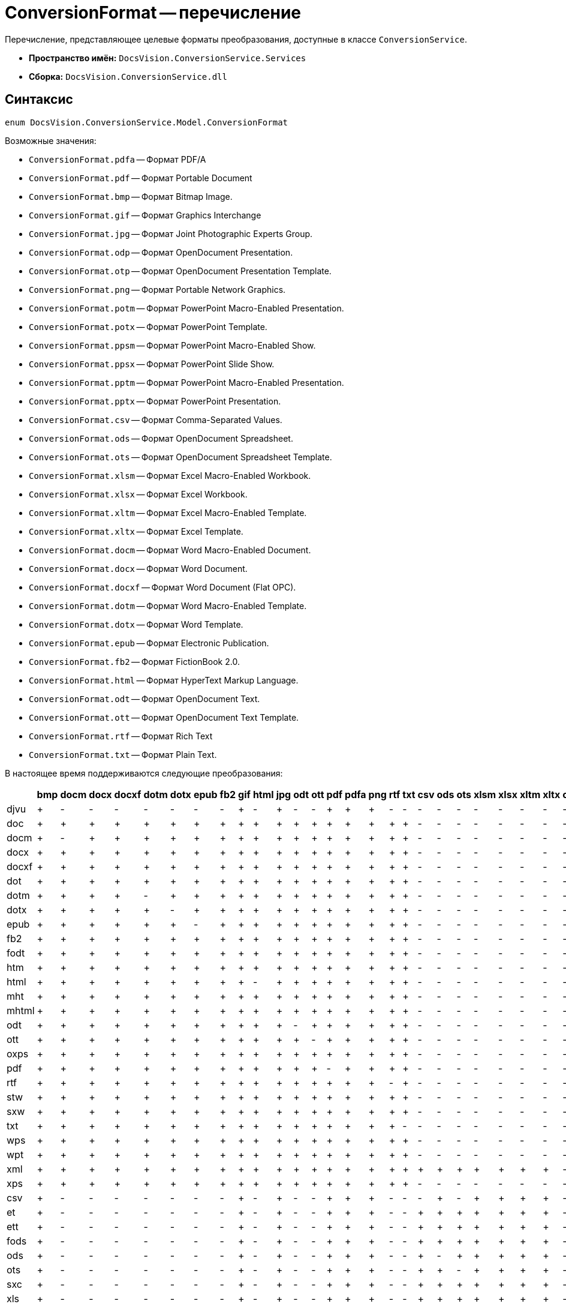 = ConversionFormat -- перечисление

Перечисление, представляющее целевые форматы преобразования, доступные в классе `ConversionService`.

* *Пространство имён:* `DocsVision.ConversionService.Services`
* *Сборка:* `DocsVision.ConversionService.dll`

== Синтаксис

[source,csharp]
----
enum DocsVision.ConversionService.Model.ConversionFormat
----

.Возможные значения:
- `ConversionFormat.pdfa` -- Формат PDF/A
- `ConversionFormat.pdf` -- Формат Portable Document
- `ConversionFormat.bmp` -- Формат Bitmap Image.
- `ConversionFormat.gif` -- Формат Graphics Interchange
- `ConversionFormat.jpg` -- Формат Joint Photographic Experts Group.
- `ConversionFormat.odp` -- Формат OpenDocument Presentation.
- `ConversionFormat.otp` -- Формат OpenDocument Presentation Template.
- `ConversionFormat.png` -- Формат Portable Network Graphics.
- `ConversionFormat.potm` -- Формат PowerPoint Macro-Enabled Presentation.
- `ConversionFormat.potx` -- Формат PowerPoint Template.
- `ConversionFormat.ppsm` -- Формат PowerPoint Macro-Enabled Show.
- `ConversionFormat.ppsx` -- Формат PowerPoint Slide Show.
- `ConversionFormat.pptm` -- Формат PowerPoint Macro-Enabled Presentation.
- `ConversionFormat.pptx` -- Формат PowerPoint Presentation.
- `ConversionFormat.csv` -- Формат Comma-Separated Values.
- `ConversionFormat.ods` -- Формат OpenDocument Spreadsheet.
- `ConversionFormat.ots` -- Формат OpenDocument Spreadsheet Template.
- `ConversionFormat.xlsm` -- Формат Excel Macro-Enabled Workbook.
- `ConversionFormat.xlsx` -- Формат Excel Workbook.
- `ConversionFormat.xltm` -- Формат Excel Macro-Enabled Template.
- `ConversionFormat.xltx` -- Формат Excel Template.
- `ConversionFormat.docm` -- Формат Word Macro-Enabled Document.
- `ConversionFormat.docx` -- Формат Word Document.
- `ConversionFormat.docxf` -- Формат Word Document (Flat OPC).
- `ConversionFormat.dotm` -- Формат Word Macro-Enabled Template.
- `ConversionFormat.dotx` -- Формат Word Template.
- `ConversionFormat.epub` -- Формат Electronic Publication.
- `ConversionFormat.fb2` -- Формат FictionBook 2.0.
- `ConversionFormat.html` -- Формат HyperText Markup Language.
- `ConversionFormat.odt` -- Формат OpenDocument Text.
- `ConversionFormat.ott` -- Формат OpenDocument Text Template.
- `ConversionFormat.rtf` -- Формат Rich Text
- `ConversionFormat.txt` -- Формат Plain Text.

ifndef::pdf[]
В настоящее время поддерживаются следующие преобразования:

[cols=",,,,,,,,,,,,,,,,,,,,,,,,,,,,,,,,,",options="header"]
|===
|  | bmp | docm | docx | docxf | dotm | dotx | epub | fb2 | gif | html | jpg | odt | ott | pdf | pdfa | png | rtf | txt | csv | ods | ots | xlsm | xlsx | xltm | xltx | odp | otp | potm | potx | ppsm | ppsx | pptm | pptx

| djvu |+ |- |- |- |- |- |- |- |+ |- |+ |- |- |+ |+ |+ |- |- |- |- |- |- |- |- |- |- |- |- |- |- |- |- |- 
| doc |+ |+ |+ |+ |+ |+ |+ |+ |+ |+ |+ |+ |+ |+ |+ |+ |+ |+ |- |- |- |- |- |- |- |- |- |- |- |- |- |- |- 
| docm |+ |- |+ |+ |+ |+ |+ |+ |+ |+ |+ |+ |+ |+ |+ |+ |+ |+ |- |- |- |- |- |- |- |- |- |- |- |- |- |- |- 
| docx |+ |+ |+ |+ |+ |+ |+ |+ |+ |+ |+ |+ |+ |+ |+ |+ |+ |+ |- |- |- |- |- |- |- |- |- |- |- |- |- |- |- 
| docxf |+ |+ |+ |+ |+ |+ |+ |+ |+ |+ |+ |+ |+ |+ |+ |+ |+ |+ |- |- |- |- |- |- |- |- |- |- |- |- |- |- |- 
| dot |+ |+ |+ |+ |+ |+ |+ |+ |+ |+ |+ |+ |+ |+ |+ |+ |+ |+ |- |- |- |- |- |- |- |- |- |- |- |- |- |- |- 
| dotm |+ |+ |+ |+ |- |+ |+ |+ |+ |+ |+ |+ |+ |+ |+ |+ |+ |+ |- |- |- |- |- |- |- |- |- |- |- |- |- |- |- 
| dotx |+ |+ |+ |+ |+ |- |+ |+ |+ |+ |+ |+ |+ |+ |+ |+ |+ |+ |- |- |- |- |- |- |- |- |- |- |- |- |- |- |- 
| epub |+ |+ |+ |+ |+ |+ |- |+ |+ |+ |+ |+ |+ |+ |+ |+ |+ |+ |- |- |- |- |- |- |- |- |- |- |- |- |- |- |- 
| fb2 |+ |+ |+ |+ |+ |+ |+ |+ |+ |+ |+ |+ |+ |+ |+ |+ |+ |+ |- |- |- |- |- |- |- |- |- |- |- |- |- |- |- 
| fodt |+ |+ |+ |+ |+ |+ |+ |+ |+ |+ |+ |+ |+ |+ |+ |+ |+ |+ |- |- |- |- |- |- |- |- |- |- |- |- |- |- |- 
| htm |+ |+ |+ |+ |+ |+ |+ |+ |+ |+ |+ |+ |+ |+ |+ |+ |+ |+ |- |- |- |- |- |- |- |- |- |- |- |- |- |- |- 
| html |+ |+ |+ |+ |+ |+ |+ |+ |+ |- |+ |+ |+ |+ |+ |+ |+ |+ |- |- |- |- |- |- |- |- |- |- |- |- |- |- |- 
| mht |+ |+ |+ |+ |+ |+ |+ |+ |+ |+ |+ |+ |+ |+ |+ |+ |+ |+ |- |- |- |- |- |- |- |- |- |- |- |- |- |- |- 
| mhtml |+ |+ |+ |+ |+ |+ |+ |+ |+ |+ |+ |+ |+ |+ |+ |+ |+ |+ |- |- |- |- |- |- |- |- |- |- |- |- |- |- |- 
| odt |+ |+ |+ |+ |+ |+ |+ |+ |+ |+ |+ |- |+ |+ |+ |+ |+ |+ |- |- |- |- |- |- |- |- |- |- |- |- |- |- |- 
| ott |+ |+ |+ |+ |+ |+ |+ |+ |+ |+ |+ |+ |- |+ |+ |+ |+ |+ |- |- |- |- |- |- |- |- |- |- |- |- |- |- |- 
| oxps |+ |+ |+ |+ |+ |+ |+ |+ |+ |+ |+ |+ |+ |+ |+ |+ |+ |+ |- |- |- |- |- |- |- |- |- |- |- |- |- |- |- 
| pdf |+ |+ |+ |+ |+ |+ |+ |+ |+ |+ |+ |+ |+ |- |+ |+ |+ |+ |- |- |- |- |- |- |- |- |- |- |- |- |- |- |- 
| rtf |+ |+ |+ |+ |+ |+ |+ |+ |+ |+ |+ |+ |+ |+ |+ |+ |- |+ |- |- |- |- |- |- |- |- |- |- |- |- |- |- |- 
| stw |+ |+ |+ |+ |+ |+ |+ |+ |+ |+ |+ |+ |+ |+ |+ |+ |+ |+ |- |- |- |- |- |- |- |- |- |- |- |- |- |- |- 
| sxw |+ |+ |+ |+ |+ |+ |+ |+ |+ |+ |+ |+ |+ |+ |+ |+ |+ |+ |- |- |- |- |- |- |- |- |- |- |- |- |- |- |- 
| txt |+ |+ |+ |+ |+ |+ |+ |+ |+ |+ |+ |+ |+ |+ |+ |+ |+ |- |- |- |- |- |- |- |- |- |- |- |- |- |- |- |- 
| wps |+ |+ |+ |+ |+ |+ |+ |+ |+ |+ |+ |+ |+ |+ |+ |+ |+ |+ |- |- |- |- |- |- |- |- |- |- |- |- |- |- |- 
| wpt |+ |+ |+ |+ |+ |+ |+ |+ |+ |+ |+ |+ |+ |+ |+ |+ |+ |+ |- |- |- |- |- |- |- |- |- |- |- |- |- |- |- 
| xml |+ |+ |+ |+ |+ |+ |+ |+ |+ |+ |+ |+ |+ |+ |+ |+ |+ |+ |+ |+ |+ |+ |+ |+ |+ |- |- |- |- |- |- |- |- 
| xps |+ |+ |+ |+ |+ |+ |+ |+ |+ |+ |+ |+ |+ |+ |+ |+ |+ |+ |- |- |- |- |- |- |- |- |- |- |- |- |- |- |- 
| csv |+ |- |- |- |- |- |- |- |+ |- |+ |- |- |+ |+ |+ |- |- |- |+ |- |+ |+ |+ |+ |- |- |- |- |- |- |- |- 
| et |+ |- |- |- |- |- |- |- |+ |- |+ |- |- |+ |+ |+ |- |- |+ |+ |+ |+ |+ |+ |+ |- |- |- |- |- |- |- |- 
| ett |+ |- |- |- |- |- |- |- |+ |- |+ |- |- |+ |+ |+ |- |- |+ |+ |+ |+ |+ |+ |+ |- |- |- |- |- |- |- |- 
| fods |+ |- |- |- |- |- |- |- |+ |- |+ |- |- |+ |+ |+ |- |- |+ |+ |+ |+ |+ |+ |+ |- |- |- |- |- |- |- |- 
| ods |+ |- |- |- |- |- |- |- |+ |- |+ |- |- |+ |+ |+ |- |- |+ |- |+ |+ |+ |+ |+ |- |- |- |- |- |- |- |- 
| ots |+ |- |- |- |- |- |- |- |+ |- |+ |- |- |+ |+ |+ |- |- |+ |+ |- |+ |+ |+ |+ |- |- |- |- |- |- |- |- 
| sxc |+ |- |- |- |- |- |- |- |+ |- |+ |- |- |+ |+ |+ |- |- |+ |+ |+ |+ |+ |+ |+ |- |- |- |- |- |- |- |- 
| xls |+ |- |- |- |- |- |- |- |+ |- |+ |- |- |+ |+ |+ |- |- |+ |+ |+ |+ |+ |+ |+ |- |- |- |- |- |- |- |- 
| xlsb |+ |- |- |- |- |- |- |- |+ |- |+ |- |- |+ |+ |+ |- |- |+ |+ |+ |+ |+ |+ |+ |- |- |- |- |- |- |- |- 
| xlsm |+ |- |- |- |- |- |- |- |+ |- |+ |- |- |+ |+ |+ |- |- |+ |+ |+ |- |+ |+ |+ |- |- |- |- |- |- |- |- 
| xlsx |+ |- |- |- |- |- |- |- |+ |- |+ |- |- |+ |+ |+ |- |- |+ |+ |+ |+ |- |+ |+ |- |- |- |- |- |- |- |- 
| xlt |+ |- |- |- |- |- |- |- |+ |- |+ |- |- |+ |+ |+ |- |- |+ |+ |+ |+ |+ |+ |+ |- |- |- |- |- |- |- |- 
| xltm |+ |- |- |- |- |- |- |- |+- |- |+ |- |- |+ |+ |+ |- |- |+ |+ |+ |+ |+ |- |+ |- |- |- |- |- |- |- |- 
| xltx |+ |- |- |- |- |- |- |- |+ |- |+ |- |- |+ |+ |+ |- |- |+ |+ |+ |+ |+ |+ |- |- |- |- |- |- |- |- |- 
| dps |+ |- |- |- |- |- |- |- |+ |- |+ |- |- |+ |+ |+ |- |- |- |- |- |- |- |- |- |+ |+ |+ |+ |+ |+ |+ |+ 
| dpt |+ |- |- |- |- |- |- |- |+ |- |+ |- |- |+ |+ |+ |- |- |- |- |- |- |- |- |- |+ |+ |+ |+ |+ |+ |+ |+ 
| fodp |+ |- |- |- |- |- |- |- |+ |- |+ |- |- |+ |+ |+ |- |- |- |- |- |- |- |- |- |+ |+ |+ |+ |+ |+ |+ |+ 
| odp |+ |- |- |- |- |- |- |- |+ |- |+ |- |- |+ |+ |+ |- |- |- |- |- |- |- |- |- |- |+ |+ |+ |+ |+ |+ |+ 
| otp |+ |- |- |- |- |- |- |- |+ |- |+ |- |- |+ |+ |+ |- |- |- |- |- |- |- |- |- |+ |- |+ |+ |+ |+ |+ |+ 
| pot |+ |- |- |- |- |- |- |- |+ |- |+ |- |- |+ |+ |+ |- |- |- |- |- |- |- |- |- |+ |+ |+ |+ |+ |+ |+ |+ 
| potm |+ |- |- |- |- |- |- |- |+ |- |+ |- |- |+ |+ |+ |- |- |- |- |- |- |- |- |- |+ |+ |- |+ |+ |+ |+ |+ 
| potx |+ |- |- |- |- |- |- |- |+ |- |+ |- |- |+ |+ |+ |- |- |- |- |- |- |- |- |- |+ |+ |+ |- |+ |+ |+ |+ 
| pps |+ |- |- |- |- |- |- |- |+ |- |+ |- |- |+ |+ |+ |- |- |- |- |- |- |- |- |- |+ |+ |+ |+ |+ |+ |+ |+ 
| ppsm |+ |- |- |- |- |- |- |- |+ |- |+ |- |- |+ |+ |+ |- |- |- |- |- |- |- |- |- |+ |+ |+ |+ |- |+ |+ |+ 
| ppsx |+ |- |- |- |- |- |- |- |+ |- |+ |- |- |+ |+ |+ |- |- |- |- |- |- |- |- |- |+ |+ |+ |+ |+ |- |+ |+ 
| ppt |+ |- |- |- |- |- |- |- |+ |- |+ |- |- |+ |+ |+ |- |- |- |- |- |- |- |- |- |+ |+ |+ |+ |+ |+ |+ |+ 
| pptm |+ |- |- |- |- |- |- |- |+ |- |+ |- |- |+ |+ |+ |- |- |- |- |- |- |- |- |- |+ |+ |+ |+ |+ |+ |- |+ 
| pptx |+ |- |- |- |- |- |- |- |+ |- |+ |- |- |+ |+ |+ |- |- |- |- |- |- |- |- |- |+ |+ |+ |+ |+ |+ |+ |- 
| sxi |+ |- |- |- |- |- |- |- |+ |- |+ |- |- |+ |+ |+ |- |- |- |- |- |- |- |- |- |+ |+ |+ |+ |+ |+ |+ |+ 

|===
endif::pdf[]

ifdef::pdf[]
Полный список поддерживаемых преобразований приведён онлайн на сайте https://help.docsvision.com/conversion/{page-version}/programmer/ConversionFormat_EN/[Документации {dv}].
endif::pdf[]
